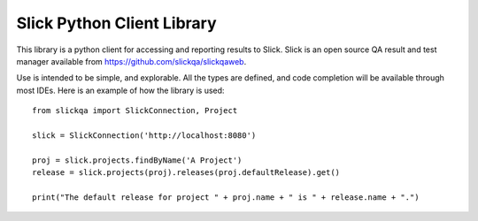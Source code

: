 =============================
 Slick Python Client Library
=============================

This library is a python client for accessing and reporting results to Slick.  Slick is an
open source QA result and test manager available from https://github.com/slickqa/slickqaweb.

Use is intended to be simple, and explorable.  All the types are defined, and code completion
will be available through most IDEs.  Here is an example of how the library is used::

  from slickqa import SlickConnection, Project

  slick = SlickConnection('http://localhost:8080')

  proj = slick.projects.findByName('A Project')
  release = slick.projects(proj).releases(proj.defaultRelease).get()

  print("The default release for project " + proj.name + " is " + release.name + ".")





